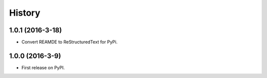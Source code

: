 =======
History
=======

1.0.1 (2016-3-18)
------------------

* Convert REAMDE to ReStructuredText for PyPi.

1.0.0 (2016-3-9)
------------------

* First release on PyPI.
